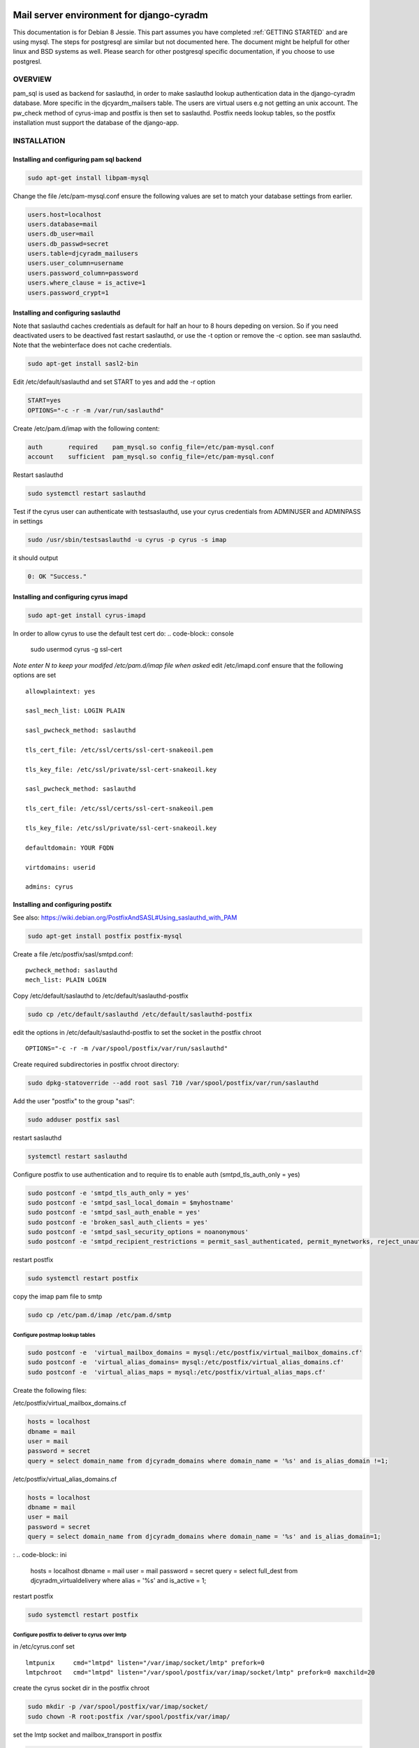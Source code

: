 Mail server environment for django-cyradm
=========================================

This documentation is for Debian 8 Jessie.
This part assumes you have completed  :ref:`GETTING STARTED` and are using 
mysql. The steps for postgresql are similar but not documented here.
The document might be helpfull for other linux and BSD systems as well.
Please search for other postgresql specific documentation, if you choose
to use postgresl.

OVERVIEW
--------
pam_sql is used as backend for saslauthd, in order to
make saslauthd lookup authentication data in the django-cyradm database.
More specific in the djcyardm_mailsers table.
The users are virtual users e.g not getting an unix account.
The pw_check method of cyrus-imap and postfix is then set to saslauthd. 
Postfix needs lookup tables, so the 
postfix installation must support the database of the django-app.


INSTALLATION
------------

Installing and configuring pam sql backend
..........................................

.. code-block:: console

    sudo apt-get install libpam-mysql

Change the file /etc/pam-mysql.conf ensure the following values are set to match
your database settings from earlier.

.. code-block:: ini

    users.host=localhost
    users.database=mail
    users.db_user=mail
    users.db_passwd=secret
    users.table=djcyradm_mailusers
    users.user_column=username
    users.password_column=password
    users.where_clause = is_active=1
    users.password_crypt=1



Installing and configuring saslauthd
....................................

Note that saslauthd caches credentials as default for half an hour to 8 hours 
depeding on version. So if you need deactivated users to be deactived fast 
restart saslauthd, or use the -t option or remove the -c option. 
see man saslauthd. Note that the webinterface does not cache credentials. 

.. code-block:: console

    sudo apt-get install sasl2-bin



Edit /etc/default/saslauthd and set START to yes and add the -r option

.. code-block:: ini

    START=yes
    OPTIONS="-c -r -m /var/run/saslauthd"

Create /etc/pam.d/imap with the following content:
    
.. code-block:: ini
    
    auth       required    pam_mysql.so config_file=/etc/pam-mysql.conf
    account    sufficient  pam_mysql.so config_file=/etc/pam-mysql.conf

Restart saslauthd

.. code-block:: console

    sudo systemctl restart saslauthd


Test if the cyrus user can authenticate with testsaslauthd, use your cyrus
credentials from ADMINUSER and ADMINPASS in settings

.. code-block:: console

    sudo /usr/sbin/testsaslauthd -u cyrus -p cyrus -s imap

it should output

.. code-block:: console

    0: OK "Success."

Installing and configuring cyrus imapd
......................................
    
.. code-block:: console

    sudo apt-get install cyrus-imapd



In order to allow cyrus to use the default test cert do:
.. code-block:: console
    
    sudo usermod cyrus -g ssl-cert

*Note enter N to keep your modifed /etc/pam.d/imap file when asked*
edit /etc/imapd.conf ensure that the following options are set

::

    allowplaintext: yes

    sasl_mech_list: LOGIN PLAIN

    sasl_pwcheck_method: saslauthd

    tls_cert_file: /etc/ssl/certs/ssl-cert-snakeoil.pem

    tls_key_file: /etc/ssl/private/ssl-cert-snakeoil.key

    sasl_pwcheck_method: saslauthd

    tls_cert_file: /etc/ssl/certs/ssl-cert-snakeoil.pem

    tls_key_file: /etc/ssl/private/ssl-cert-snakeoil.key

    defaultdomain: YOUR FQDN

    virtdomains: userid 
    
    admins: cyrus



Installing and configuring postifx
..................................

See also: https://wiki.debian.org/PostfixAndSASL#Using_saslauthd_with_PAM

.. code-block:: console

    sudo apt-get install postfix postfix-mysql

Create a file /etc/postfix/sasl/smtpd.conf: 

::

    pwcheck_method: saslauthd
    mech_list: PLAIN LOGIN

Copy /etc/default/saslauthd to /etc/default/saslauthd-postfix
    
.. code-block:: console

   sudo cp /etc/default/saslauthd /etc/default/saslauthd-postfix

edit the options in /etc/default/saslauthd-postfix to set the socket in the postfix chroot

::

    OPTIONS="-c -r -m /var/spool/postfix/var/run/saslauthd"

Create required subdirectories in postfix chroot directory:

.. code-block:: console
    
    sudo dpkg-statoverride --add root sasl 710 /var/spool/postfix/var/run/saslauthd

Add the user "postfix" to the group "sasl":

.. code-block:: console

    sudo adduser postfix sasl

restart saslauthd

.. code-block:: console
    
    systemctl restart saslauthd

Configure postfix to use authentication and to require tls to enable auth
(smtpd_tls_auth_only = yes)

.. code-block:: console

    sudo postconf -e 'smtpd_tls_auth_only = yes'
    sudo postconf -e 'smtpd_sasl_local_domain = $myhostname'
    sudo postconf -e 'smtpd_sasl_auth_enable = yes'
    sudo postconf -e 'broken_sasl_auth_clients = yes'
    sudo postconf -e 'smtpd_sasl_security_options = noanonymous'
    sudo postconf -e 'smtpd_recipient_restrictions = permit_sasl_authenticated, permit_mynetworks, reject_unauth_destination'

restart postfix

.. code-block:: console

    sudo systemctl restart postfix

copy the imap pam file to smtp

.. code-block:: console

    sudo cp /etc/pam.d/imap /etc/pam.d/smtp

Configure postmap lookup tables
_______________________________

.. code-block:: console

    sudo postconf -e  'virtual_mailbox_domains = mysql:/etc/postfix/virtual_mailbox_domains.cf'
    sudo postconf -e  'virtual_alias_domains= mysql:/etc/postfix/virtual_alias_domains.cf'    
    sudo postconf -e  'virtual_alias_maps = mysql:/etc/postfix/virtual_alias_maps.cf'
    

Create the following files:

/etc/postfix/virtual_mailbox_domains.cf 

.. code-block:: ini

    hosts = localhost
    dbname = mail
    user = mail
    password = secret
    query = select domain_name from djcyradm_domains where domain_name = '%s' and is_alias_domain !=1;    

/etc/postfix/virtual_alias_domains.cf

.. code-block:: ini

    hosts = localhost
    dbname = mail
    user = mail
    password = secret
    query = select domain_name from djcyradm_domains where domain_name = '%s' and is_alias_domain=1;    

:
.. code-block:: ini

    hosts = localhost
    dbname = mail
    user = mail
    password = secret
    query =  select full_dest from djcyradm_virtualdelivery where alias = '%s' and is_active = 1; 

restart postfix

.. code-block:: console

    sudo systemctl restart postfix

Configure postfix to deliver to cyrus over lmtp
_______________________________________________

in /etc/cyrus.conf set

::

  lmtpunix     cmd="lmtpd" listen="/var/imap/socket/lmtp" prefork=0
  lmtpchroot   cmd="lmtpd" listen="/var/spool/postfix/var/imap/socket/lmtp" prefork=0 maxchild=20


create the cyrus socket dir in the postfix chroot

.. code-block:: console

    sudo mkdir -p /var/spool/postfix/var/imap/socket/
    sudo chown -R root:postfix /var/spool/postfix/var/imap/

set the lmtp socket and mailbox_transport in postfix

.. code-block:: console

    sudo postconf -e 'mailbox_transport = lmtp:unix:/var/imap/socket/lmtp'
    sudo postconf -e 'virtual_transport = $mailbox_transport'

restart postfix and cyrus-imap
 

.. code-block:: console

    sudo systemctl restart postfix cyrus-imapd

set DJCYRADM_SYNCIMAP to True in cyradm/settings.py 

**Important** you need the iso-8559-1 locales on your system, at least 
da_DK.ISO-8859-1 and en_US.ISO-8859-1

Thats it start testing and create your users:
http:/127.0.0.1:8000/djcyradm/mail-users

remember to use uwsgi in prodcution and to set DEBUG=False in cyradm/settings.py

https://uwsgi-docs.readthedocs.io/en/latest/

*If using nginx be sure to use ssl and set 
proxy_set_header X-Forwarded-Proto $scheme
in order for urls send in recovery and confirmation emails to be correct*

SUPPORT
=======
Subscribe at https://lists.schmitz.computer/listinfo/django-cyradm
and ask your questions.

BUGS
====
Uss the issue tracker at https://github.com/schmitzcomputer/django-cyradm








